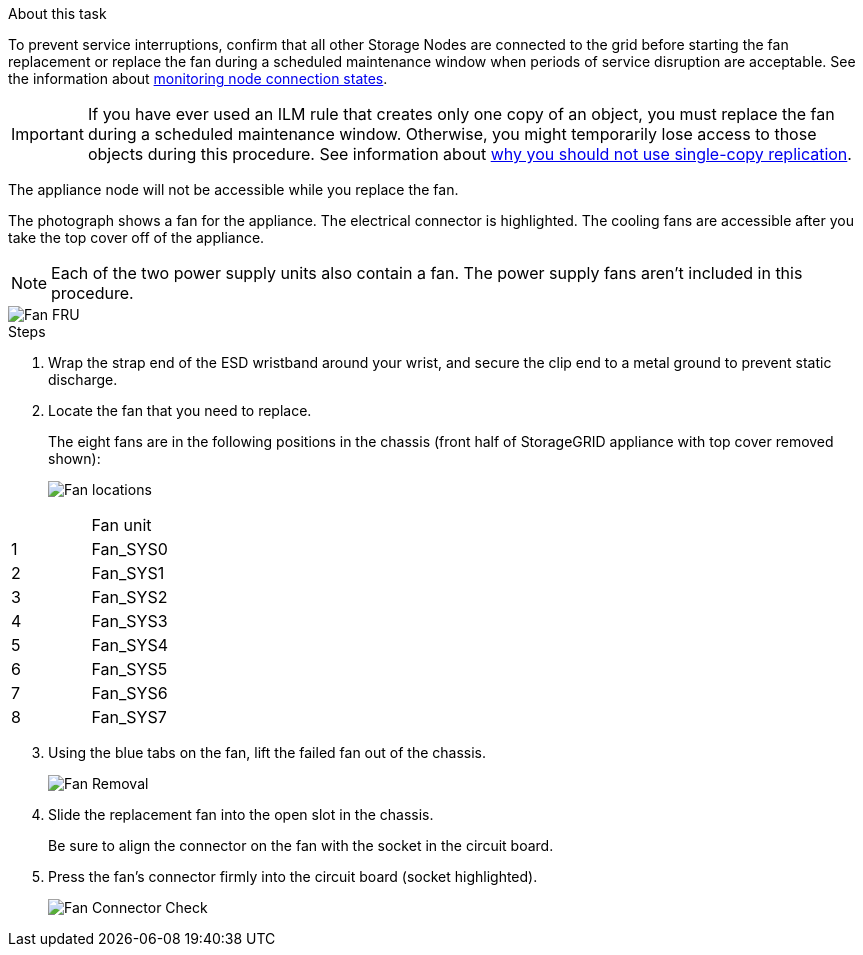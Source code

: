 // Replace fan in SGF6112, SG110, SG1100
// Intro, before you begin, and after you finish are in referencing topic

.About this task
To prevent service interruptions, confirm that all other Storage Nodes are connected to the grid before starting the fan replacement or replace the fan during a scheduled maintenance window when periods of service disruption are acceptable. See the information about https://review.docs.netapp.com/us-en/storagegrid-118_main/monitor/monitoring-system-health.html#monitor-node-connection-states[monitoring node connection states^].

IMPORTANT: If you have ever used an ILM rule that creates only one copy of an object, you must replace the fan during a scheduled maintenance window. Otherwise, you might temporarily lose access to those objects during this procedure. See information about https://review.docs.netapp.com/us-en/storagegrid-118_main/ilm/why-you-should-not-use-single-copy-replication.html[why you should not use single-copy replication^].

The appliance node will not be accessible while you replace the fan.

The photograph shows a fan for the appliance. The electrical connector is highlighted. The cooling fans are accessible after you take the top cover off of the appliance.

NOTE: Each of the two power supply units also contain a fan. The power supply fans aren't included in this procedure.

image::../media/sgf6112_fan_fru.png[Fan FRU]

.Steps
. Wrap the strap end of the ESD wristband around your wrist, and secure the clip end to a metal ground to prevent static discharge.
. Locate the fan that you need to replace.
+
The eight fans are in the following positions in the chassis (front half of StorageGRID appliance with top cover removed shown): 
+
image::../media/SGF6112-fan-locations.png[Fan locations]
[options="header"]
|===
| | Fan unit 
a|
1
a|
Fan_SYS0
a|
2
a|
Fan_SYS1
a|
3
a|
Fan_SYS2
a|
4
a|
Fan_SYS3
a|
5
a|
Fan_SYS4
a|
6
a|
Fan_SYS5
a|
7
a|
Fan_SYS6
a|
8
a|
Fan_SYS7
|===
[start=3]
. Using the blue tabs on the fan, lift the failed fan out of the chassis.
+
image::../media/fan_removal.png[Fan Removal]

. Slide the replacement fan into the open slot in the chassis.
+
Be sure to align the connector on the fan with the socket in the circuit board.
+
. Press the fan's connector firmly into the circuit board (socket highlighted).
+
image::../media/sgf6112_fan_socket_check.png[Fan Connector Check]


